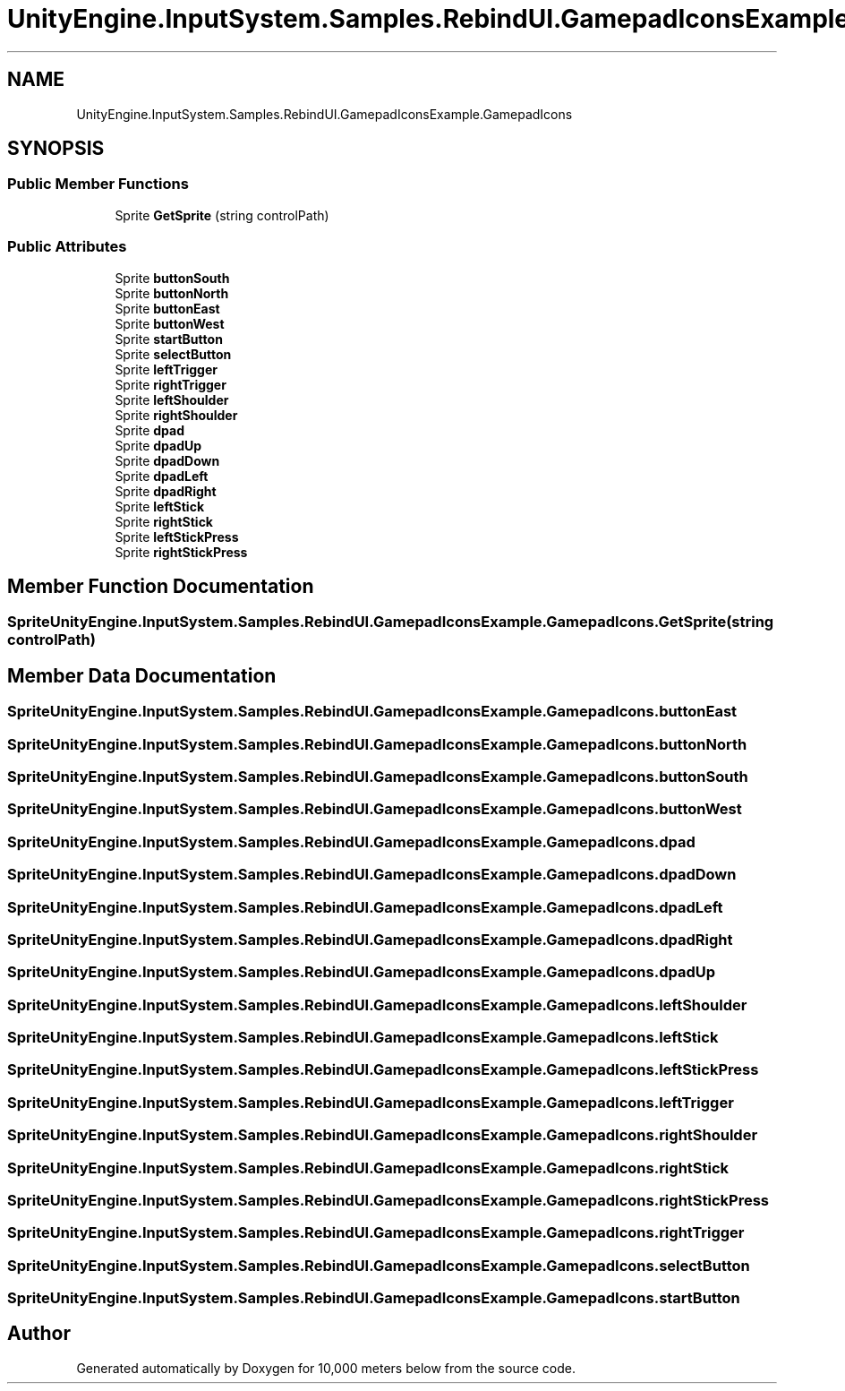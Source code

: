 .TH "UnityEngine.InputSystem.Samples.RebindUI.GamepadIconsExample.GamepadIcons" 3 "Sun Dec 12 2021" "10,000 meters below" \" -*- nroff -*-
.ad l
.nh
.SH NAME
UnityEngine.InputSystem.Samples.RebindUI.GamepadIconsExample.GamepadIcons
.SH SYNOPSIS
.br
.PP
.SS "Public Member Functions"

.in +1c
.ti -1c
.RI "Sprite \fBGetSprite\fP (string controlPath)"
.br
.in -1c
.SS "Public Attributes"

.in +1c
.ti -1c
.RI "Sprite \fBbuttonSouth\fP"
.br
.ti -1c
.RI "Sprite \fBbuttonNorth\fP"
.br
.ti -1c
.RI "Sprite \fBbuttonEast\fP"
.br
.ti -1c
.RI "Sprite \fBbuttonWest\fP"
.br
.ti -1c
.RI "Sprite \fBstartButton\fP"
.br
.ti -1c
.RI "Sprite \fBselectButton\fP"
.br
.ti -1c
.RI "Sprite \fBleftTrigger\fP"
.br
.ti -1c
.RI "Sprite \fBrightTrigger\fP"
.br
.ti -1c
.RI "Sprite \fBleftShoulder\fP"
.br
.ti -1c
.RI "Sprite \fBrightShoulder\fP"
.br
.ti -1c
.RI "Sprite \fBdpad\fP"
.br
.ti -1c
.RI "Sprite \fBdpadUp\fP"
.br
.ti -1c
.RI "Sprite \fBdpadDown\fP"
.br
.ti -1c
.RI "Sprite \fBdpadLeft\fP"
.br
.ti -1c
.RI "Sprite \fBdpadRight\fP"
.br
.ti -1c
.RI "Sprite \fBleftStick\fP"
.br
.ti -1c
.RI "Sprite \fBrightStick\fP"
.br
.ti -1c
.RI "Sprite \fBleftStickPress\fP"
.br
.ti -1c
.RI "Sprite \fBrightStickPress\fP"
.br
.in -1c
.SH "Member Function Documentation"
.PP 
.SS "Sprite UnityEngine\&.InputSystem\&.Samples\&.RebindUI\&.GamepadIconsExample\&.GamepadIcons\&.GetSprite (string controlPath)"

.SH "Member Data Documentation"
.PP 
.SS "Sprite UnityEngine\&.InputSystem\&.Samples\&.RebindUI\&.GamepadIconsExample\&.GamepadIcons\&.buttonEast"

.SS "Sprite UnityEngine\&.InputSystem\&.Samples\&.RebindUI\&.GamepadIconsExample\&.GamepadIcons\&.buttonNorth"

.SS "Sprite UnityEngine\&.InputSystem\&.Samples\&.RebindUI\&.GamepadIconsExample\&.GamepadIcons\&.buttonSouth"

.SS "Sprite UnityEngine\&.InputSystem\&.Samples\&.RebindUI\&.GamepadIconsExample\&.GamepadIcons\&.buttonWest"

.SS "Sprite UnityEngine\&.InputSystem\&.Samples\&.RebindUI\&.GamepadIconsExample\&.GamepadIcons\&.dpad"

.SS "Sprite UnityEngine\&.InputSystem\&.Samples\&.RebindUI\&.GamepadIconsExample\&.GamepadIcons\&.dpadDown"

.SS "Sprite UnityEngine\&.InputSystem\&.Samples\&.RebindUI\&.GamepadIconsExample\&.GamepadIcons\&.dpadLeft"

.SS "Sprite UnityEngine\&.InputSystem\&.Samples\&.RebindUI\&.GamepadIconsExample\&.GamepadIcons\&.dpadRight"

.SS "Sprite UnityEngine\&.InputSystem\&.Samples\&.RebindUI\&.GamepadIconsExample\&.GamepadIcons\&.dpadUp"

.SS "Sprite UnityEngine\&.InputSystem\&.Samples\&.RebindUI\&.GamepadIconsExample\&.GamepadIcons\&.leftShoulder"

.SS "Sprite UnityEngine\&.InputSystem\&.Samples\&.RebindUI\&.GamepadIconsExample\&.GamepadIcons\&.leftStick"

.SS "Sprite UnityEngine\&.InputSystem\&.Samples\&.RebindUI\&.GamepadIconsExample\&.GamepadIcons\&.leftStickPress"

.SS "Sprite UnityEngine\&.InputSystem\&.Samples\&.RebindUI\&.GamepadIconsExample\&.GamepadIcons\&.leftTrigger"

.SS "Sprite UnityEngine\&.InputSystem\&.Samples\&.RebindUI\&.GamepadIconsExample\&.GamepadIcons\&.rightShoulder"

.SS "Sprite UnityEngine\&.InputSystem\&.Samples\&.RebindUI\&.GamepadIconsExample\&.GamepadIcons\&.rightStick"

.SS "Sprite UnityEngine\&.InputSystem\&.Samples\&.RebindUI\&.GamepadIconsExample\&.GamepadIcons\&.rightStickPress"

.SS "Sprite UnityEngine\&.InputSystem\&.Samples\&.RebindUI\&.GamepadIconsExample\&.GamepadIcons\&.rightTrigger"

.SS "Sprite UnityEngine\&.InputSystem\&.Samples\&.RebindUI\&.GamepadIconsExample\&.GamepadIcons\&.selectButton"

.SS "Sprite UnityEngine\&.InputSystem\&.Samples\&.RebindUI\&.GamepadIconsExample\&.GamepadIcons\&.startButton"


.SH "Author"
.PP 
Generated automatically by Doxygen for 10,000 meters below from the source code\&.
